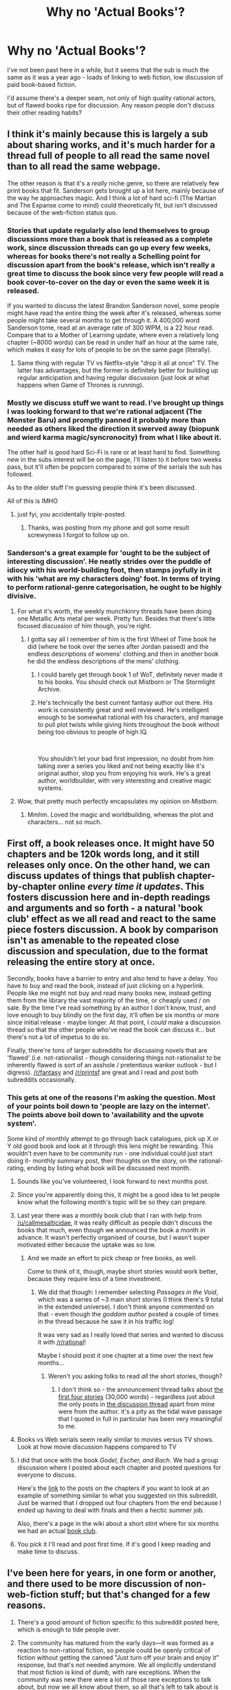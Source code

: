 #+TITLE: Why no 'Actual Books'?

* Why no 'Actual Books'?
:PROPERTIES:
:Author: NotExceedingTheNines
:Score: 32
:DateUnix: 1548976328.0
:DateShort: 2019-Feb-01
:END:
I've not been past here in a while, but it seems that the sub is much the same as it was a year ago - loads of linking to web fiction, low discussion of paid book-based fiction.

I'd assume there's a deeper seam, not only of high quality rational actors, but of flawed books ripe for discussion. Any reason people don't discuss their other reading habits?


** I think it's mainly because this is largely a sub about sharing works, and it's much harder for a thread full of people to all read the same novel than to all read the same webpage.

The other reason is that it's a /really/ niche genre, so there are relatively few print books that fit. Sanderson gets brought up a lot here, mainly because of the way he approaches magic. And I think a lot of hard sci-fi (The Martian and The Expanse come to mind) could theoretically fit, but isn't discussed because of the web-fiction status quo.
:PROPERTIES:
:Author: LazarusRises
:Score: 80
:DateUnix: 1548976516.0
:DateShort: 2019-Feb-01
:END:

*** Stories that update regularly also lend themselves to group discussions more than a book that is released as a complete work, since discussion threads can go up every few weeks, whereas for books there's not really a Schelling point for discussion apart from the book's release, which isn't really a great time to discuss the book since very few people will read a book cover-to-cover on the day or even the same week it is released.

If you wanted to discuss the latest Brandon Sanderson novel, some people might have read the entire thing the week after it's released, whereas some people might take several months to get through it. A 400,000 word Sanderson tome, read at an average rate of 300 WPM, is a 22 hour read. Compare that to a Mother of Learning update, where even a relatively long chapter (~8000 words) can be read in under half an hour at the same rate, which makes it easy for lots of people to be on the same page (literally).
:PROPERTIES:
:Author: Kuiper
:Score: 68
:DateUnix: 1548977648.0
:DateShort: 2019-Feb-01
:END:

**** Same thing with regular TV vs Netflix-style "drop it all at once" TV. The latter has advantages, but the former is definitely better for building up regular anticipation and having regular discussion (just look at what happens when Game of Thrones is running).
:PROPERTIES:
:Author: LLJKCicero
:Score: 8
:DateUnix: 1549014130.0
:DateShort: 2019-Feb-01
:END:


*** Mostly we discuss stuff we want to read. I've brought up things I was looking forward to that we're rational adjacent (The Monster Baru) and promptly panned it probably more than needed as others liked the direction it swerved away (biopunk and wierd karma magic/syncronocity) from what I like about it.

The other half is good hard Sci-Fi is rare or at least hard to find. Something new in the subs interest will be on the page, I'll listen to it before two weeks pass, but it'll often be popcorn compared to some of the serials the sub has followed.

As to the older stuff I'm guessing people think it's been discussed.

All of this is IMHO
:PROPERTIES:
:Author: Empiricist_or_not
:Score: 13
:DateUnix: 1548977136.0
:DateShort: 2019-Feb-01
:END:

**** just fyi, you accidentally triple-posted.
:PROPERTIES:
:Author: GaBeRockKing
:Score: 3
:DateUnix: 1548985751.0
:DateShort: 2019-Feb-01
:END:

***** Thanks, was posting from my phone and got some result screwyness I forgot to follow up on.
:PROPERTIES:
:Author: Empiricist_or_not
:Score: 2
:DateUnix: 1548985873.0
:DateShort: 2019-Feb-01
:END:


*** Sanderson's a great example for 'ought to be the subject of interesting discussion'. He neatly strides over the puddle of idiocy with his world-building foot, then stamps joyfully in it with his 'what are my characters doing' foot. In terms of trying to perform rational-genre categorisation, he ought to be highly divisive.
:PROPERTIES:
:Author: NotExceedingTheNines
:Score: 25
:DateUnix: 1548977179.0
:DateShort: 2019-Feb-01
:END:

**** For what it's worth, the weekly munchkinry threads have been doing one Metallic Arts metal per week. Pretty fun. Besides that there's little focused discussion of him though, you're right.
:PROPERTIES:
:Author: LazarusRises
:Score: 22
:DateUnix: 1548977640.0
:DateShort: 2019-Feb-01
:END:

***** I gotta say all I remember of him is the first Wheel of Time book he did (where he took over the series after Jordan passed) and the endless descriptions of womens' clothing and then in another book he did the endless descriptions of the mens' clothing.
:PROPERTIES:
:Author: MilesSand
:Score: 3
:DateUnix: 1548985208.0
:DateShort: 2019-Feb-01
:END:

****** I could barely get through book 1 of WoT, definitely never made it to his books. You should check out Mistborn or The Stormlight Archive.
:PROPERTIES:
:Author: LazarusRises
:Score: 6
:DateUnix: 1548985400.0
:DateShort: 2019-Feb-01
:END:


****** He's technically the best current fantasy author out there. His work is consistently great and well reviewed. He's intelligent enough to be somewhat rational with his characters, and manage to pull plot twists while giving hints throughout the book without being too obvious to people of high IQ.

​

You shouldn't let your bad first impression, no doubt from him taking over a series you liked and not being exactly like it's original author, stop you from enjoying his work. He's a great author, worldbuilder, with very interesting and creative magic systems.
:PROPERTIES:
:Author: fassina2
:Score: 3
:DateUnix: 1549072659.0
:DateShort: 2019-Feb-02
:END:


**** Wow, that pretty much perfectly encapsulates my opinion on /Mistborn/.
:PROPERTIES:
:Author: Robert_Barlow
:Score: 8
:DateUnix: 1548982907.0
:DateShort: 2019-Feb-01
:END:

***** Mmhm. Loved the magic and worldbuilding, whereas the plot and characters... not so much.
:PROPERTIES:
:Author: DaystarEld
:Score: 3
:DateUnix: 1548995127.0
:DateShort: 2019-Feb-01
:END:


** First off, a book releases once. It might have 50 chapters and be 120k words long, and it still releases only once. On the other hand, we can discuss updates of things that publish chapter-by-chapter online /every time it updates/. This fosters discussion here and in-depth readings and arguments and so forth - a natural 'book club' effect as we all read and react to the same piece fosters discussion. A book by comparison isn't as amenable to the repeated close discussion and speculation, due to the format releasing the entire story at once.

Secondly, books have a barrier to entry and also tend to have a delay. You have to buy and read the book, instead of just clicking on a hyperlink. People like me might not buy and read many books new, instead getting them from the library the vast majority of the time, or cheaply used / on sale. By the time I've read something by an author I don't know, trust, and love enough to buy blindly on the first day, it'll often be six months or more since initial release - maybe longer. At that point, I /could/ make a discussion thread so that the other people who've read the book can discuss it... but there's not a lot of impetus to do so.

Finally, there're tons of larger subreddits for discussing novels that are 'flawed' (i.e. not-rationalist - though considering things not-rationalist to be inherently flawed is sort of an asshole / pretentious wanker outlook - but I digress). [[/r/fantasy]] and [[/r/printsf]] are great and I read and post both subreddits occasionally.
:PROPERTIES:
:Author: Escapement
:Score: 41
:DateUnix: 1548977032.0
:DateShort: 2019-Feb-01
:END:

*** This gets at one of the reasons I'm asking the question. Most of your points boil down to 'people are lazy on the internet'. The points above boil down to 'availability and the upvote system'.

Some kind of monthly attempt to go through back catalogues, pick up X or Y old good book and look at it through this lens might be rewarding. This wouldn't even have to be community run - one individual could just start doing it- monthly summary post, their thoughts on the story, on the rational-rating, ending by listing what book will be discussed next month.
:PROPERTIES:
:Author: NotExceedingTheNines
:Score: 12
:DateUnix: 1548978718.0
:DateShort: 2019-Feb-01
:END:

**** Sounds like you've volunteered, I look forward to next months post.
:PROPERTIES:
:Author: vaegrim
:Score: 43
:DateUnix: 1548980153.0
:DateShort: 2019-Feb-01
:END:


**** Since you're apparently doing this, it might be a good idea to let people know what the following month's topic will be so they can prepare.
:PROPERTIES:
:Author: MilesSand
:Score: 14
:DateUnix: 1548985417.0
:DateShort: 2019-Feb-01
:END:


**** Last year there was a monthly book club that I ran with help from [[/u/callmesalticidae]], it was really difficult as people didn't discuss the books that much, even though we announced the book a month in advance. It wasn't perfectly organised of course, but I wasn't super motivated either because the uptake was so low.
:PROPERTIES:
:Author: MagicWeasel
:Score: 9
:DateUnix: 1548993481.0
:DateShort: 2019-Feb-01
:END:

***** And we made an effort to pick cheap or free books, as well.

Come to think of it, though, maybe short stories would work better, because they require less of a time investment.
:PROPERTIES:
:Author: callmesalticidae
:Score: 8
:DateUnix: 1548993558.0
:DateShort: 2019-Feb-01
:END:

****** We did that though: I remember selecting /Passages in the Void/, which was a series of ~3 main short stories (I think there's 9 total in the extended universe). I don't think anyone commented on that - even though the /goddam author/ posted a couple of times in the thread because he saw it in his traffic log!

It was very sad as I really loved that series and wanted to discuss it with [[/r/rational]]!

Maybe I should post it one chapter at a time over the next few months...
:PROPERTIES:
:Author: MagicWeasel
:Score: 11
:DateUnix: 1548993702.0
:DateShort: 2019-Feb-01
:END:

******* Weren't you asking folks to read /all/ the short stories, though?
:PROPERTIES:
:Author: callmesalticidae
:Score: 3
:DateUnix: 1548994032.0
:DateShort: 2019-Feb-01
:END:

******** I don't think so - the announcement thread talks about [[https://www.reddit.com/r/rational/comments/7mbbmw/monthly_book_club_november_2017_book_discussion/][the first four stories]] (30,000 words) - regardless just about the only posts in [[https://www.reddit.com/r/rational/comments/7qy6ih/monthly_book_club_january_2017_book_discussion/][the discussion thread]] apart from mine were from the author. it's a pity as the tidal wave passage that I quoted in full in particular has been very meaningful to me.
:PROPERTIES:
:Author: MagicWeasel
:Score: 5
:DateUnix: 1548994260.0
:DateShort: 2019-Feb-01
:END:


**** Books vs Web serials seem really similar to movies versus TV shows. Look at how movie discussion happens compared to TV
:PROPERTIES:
:Author: RMcD94
:Score: 6
:DateUnix: 1548988520.0
:DateShort: 2019-Feb-01
:END:


**** I did that once with the book /Godel, Escher, and Bach/. We had a group discussion where I posted about each chapter and posted questions for everyone to discuss.

Here's the [[https://www.reddit.com/r/rational/comments/2yys1i/lets_start_the_read_through/][link]] to the posts on the chapters if you want to look at an example of something similar to what you suggested on this subreddit. Just be warned that I dropped out four chapters from the end because I ended up having to deal with finals and then a hectic summer job.

Also, there's a page in the wiki about a short stint where for six months we had an actual [[https://www.reddit.com/r/rational/wiki/monthlybookclub][book club]].
:PROPERTIES:
:Author: xamueljones
:Score: 6
:DateUnix: 1548992685.0
:DateShort: 2019-Feb-01
:END:


**** You pick it I'll read and post first time. If it's good I keep reading and make time to discuss.
:PROPERTIES:
:Author: Empiricist_or_not
:Score: 3
:DateUnix: 1548986033.0
:DateShort: 2019-Feb-01
:END:


** I've been here for years, in one form or another, and there used to be more discussion of non-web-fiction stuff; but that's changed for a few reasons.

1. There's a good amount of fiction specific to this subreddit posted here, which is enough to tide people over.

2. The community has matured from the early days---it was formed as a reaction to non-rational fiction, so people could be openly critical of fiction without getting the canned "Just turn off your brain and enjoy it" response, but that's not needed anymore. We all implicitly understand that most fiction is kind of dumb, with rare exceptions. When the community was new there were a lot of those rare exceptions to talk about, but now we all know about them, so all that's left to talk about is new rational fiction.

3. The weekly discussion threads provide a lot of this discussion.
:PROPERTIES:
:Author: B_E_H_E_M_O_T_H
:Score: 17
:DateUnix: 1548978164.0
:DateShort: 2019-Feb-01
:END:


** I think one factor is that people here tend to like works that dig deep into their premise and examine every inch of it. This is more well-suited to longer works (like web serials) than it is for novels. In principle we could imagine a 'real' series fitting this quality, but for whatever reason, there aren't that many that fit into the rational bucket.

Also, mass appeal. People who write real books are usually going for mass appeal, and rational fiction is a bit of a niche.
:PROPERTIES:
:Author: tjhance
:Score: 10
:DateUnix: 1548978765.0
:DateShort: 2019-Feb-01
:END:


** Well, because it's paid, I think.

I suspect a (free) pdf of the book would be realistically necessary for most of people who click on it to read it. (At which point a chapter by chapter discussion would probably be the optimal format)

This would be very doable with the older works that tend to be available online. There's a few that i would consider canonically in the genre (Vonnegut? Pratchett? Egan?)
:PROPERTIES:
:Author: eroticas
:Score: 7
:DateUnix: 1548991772.0
:DateShort: 2019-Feb-01
:END:


** In my experience, it's much easier to come across a good webfic than a good book, even when both are equally hyped. I think many who started out wanting to write an 'actual book' need to prioritize /a lot/ on pleasing a publisher so that it gets published. If you constantly have to self-check whether the stuff you're writting fits the publisher's guidlines, whether /publisher would think it's a hit/, editor's deadlines,... what gets churned out has more resemblances to the hunderds other generic book rather than creative and realistic work of fiction.

A wealthy or already well-known author might be able to afford this without loosing much freedom in their work. But I don't think the same applies to small, new authors even with equal writing and creative capacity.
:PROPERTIES:
:Author: The_Dar
:Score: 5
:DateUnix: 1549020252.0
:DateShort: 2019-Feb-01
:END:

*** Going to have to disagree with your first sentence. The vast majority of webfic, even the webfic posted on this subreddit, would need major editing to make the grade for actual publishing. Second, there is a wealth of fantastic literature dating back hundreds of years - if your only criterion is 'good,' you're more likely to be able to read a new, good book than find a new, good webfic.

There are a few genres and subject areas that are pretty shallow in terms of extant literature that see a lot more treatment online, for example, AI. These also tend to be areas of interest that overlap a lot with 'rational' fiction and crop up here more often.

That said, /Neuromancer/ came out thirty-five years ago and while the AI aspects are only tangential to the main themes, as a work of writing it's yet to be equaled by anything you can find online for free, imo.
:PROPERTIES:
:Author: ivory12
:Score: 6
:DateUnix: 1549092863.0
:DateShort: 2019-Feb-02
:END:

**** Fair, maybe I'm hooked-up to enough forums/sub/rss feeds that I have more good web-fic to read than I have time for any random paper book out there. I still think that the vast majority of books on the average Barns&Noble shelf follow a predictable pattern/narrative, which is why I got into webfic in the first place.
:PROPERTIES:
:Author: The_Dar
:Score: 2
:DateUnix: 1549180325.0
:DateShort: 2019-Feb-03
:END:


** [deleted]
:PROPERTIES:
:Score: 2
:DateUnix: 1549046323.0
:DateShort: 2019-Feb-01
:END:

*** ...money?

Choosing the tradition business model to be paid for your work doesn't make you a bad person.
:PROPERTIES:
:Author: tjhance
:Score: 9
:DateUnix: 1549060593.0
:DateShort: 2019-Feb-02
:END:

**** [deleted]
:PROPERTIES:
:Score: 2
:DateUnix: 1549070103.0
:DateShort: 2019-Feb-02
:END:

***** They are technically free online if you know where to look. This definition of good, as being somebody unambitious or that doesn't care about money is silly. That would basically make 90%+ people bad, which is silly, reserve those classifications to intentionally harmful people instead.

​

If we didn't have any external motivation we'd have a lot less great things around.

​

Older people likely to be book authors were not raised like us, they dreamed of being published authors. That was their goal and how they got their recognition, we are just different from them and that doesn't make them bad.
:PROPERTIES:
:Author: fassina2
:Score: 4
:DateUnix: 1549073679.0
:DateShort: 2019-Feb-02
:END:

****** [deleted]
:PROPERTIES:
:Score: 2
:DateUnix: 1549076404.0
:DateShort: 2019-Feb-02
:END:

******* u/fassina2:
#+begin_quote
  and someone for whom financial reward is a motivator rather than an enabler isn't going to write good literature anyway.
#+end_quote

I can tell you this for sure, we'd have a lot less fan fiction and other types of internet fiction if authors couldn't think of it as practice for when they do write books and as a way to get an audience.

Also without donations and patreon you can bet updates and new chapters would come out much more slowly.

#+begin_quote
  Why do you equate ambition with selfishness or desire to make money? I reject that.
#+end_quote

Why do you equate selfishness and desire to make money with being a bad person? I reject that.

There are basically 3 basic motivators, social proof and it's variations, resources money and the like, the need to fit in.

Charity = social proof, Fame = social proof, Being good = Fitting in...

By themselves they aren't evil or bad, what makes people bad is if they intentionally cause harm to achieve those things.

Wanting money by itself is not bad, it's an important resource, just because some people that want it are bad doesn't mean everybody that does is bad..
:PROPERTIES:
:Author: fassina2
:Score: 4
:DateUnix: 1549100779.0
:DateShort: 2019-Feb-02
:END:

******** [deleted]
:PROPERTIES:
:Score: 1
:DateUnix: 1549136646.0
:DateShort: 2019-Feb-02
:END:

********* Your original comment was basically criticizing book authors because they limit the availability of their work on the internet to get more money. I therefore assumed you preferred the other types of fiction people enjoy here, but my point still holds and my arguments are still solid.

Besides these are all written as I think, sorry if some of the points aren't as comprehensive as they'd need to be 100% correct or at least close to it.

But we understand each other, and hopefully we are both better off after having this conversation =D
:PROPERTIES:
:Author: fassina2
:Score: 2
:DateUnix: 1549142324.0
:DateShort: 2019-Feb-03
:END:


***** Limiting access to non-harmful luxuries does not make you a bad person. Could you explain your account of morality here in a little more depth? My interpretation is that you seem to be saying if one isn't a Good Samaritan then they must be a Bad Samaritan. It's a step that needs to be argued to equivocate aid with the fruits of one's labour, just as it is to equivocate watching someone drown with not sending all your non-essential income to charity.

I have a question for you: is it possible to possess /mens rea/ in the absence of any /actus reus/?

If you answer that with yes, I would love to hear an example. If no, I'm not sure how failing to publish books for free makes you a bad person. If you take the third option and deny Western legal tradition as representative of morality, then I take issue with your claim's "obviousness."
:PROPERTIES:
:Author: ivory12
:Score: 4
:DateUnix: 1549094401.0
:DateShort: 2019-Feb-02
:END:

****** [deleted]
:PROPERTIES:
:Score: 2
:DateUnix: 1549141659.0
:DateShort: 2019-Feb-03
:END:

******* Your line, which really my entire post was aimed at, was that "obviously" it makes someone a bad person not to publish their labour for free. I know legality and morality aren't synonyms. You've missed my point. Our societal legal norms are a mirror of our moral norms. They're ostensibly aimed in the same direction and at the same purpose.

You can hold, as Peter Singer does, that it's a duty to maximize good by doing as much as possible. But the intuition of most people regarding duty is not so stark; you certainly can't espouse that kind of ethic in a discussion as if it's self-evident.

Maybe a more communal economy is a more virtuous one, but it's not the one we live in. If I can't afford car insurance, is it selfish of the auto dealer not to give me a free vehicle? No. Labour economics still apply to the arts, and your idea that to an artist motivated by money somehow either creates inherently flawed art or demeans the value of that art is a bizarre interpretation of quality.

Lastly, my point about "guilty" intent was only intended as a bit of a thought experiment designed to get you thinking about what metric a person's virtue is evaluated on. I'm sure I phrased it badly, so the following is an effort to make it more clear.

I'm not trying a crime and trying to meet the legal benchmark for guilt. It's more about the theoretical idea of whether one can be a bad person without the intent to commit a bad act. In cases of prevented crimes, the would-be perpetrator still has the intent to do a harmful thing. You can also do harms without or with different levels guilty intent (recklessness, negligence, and ignorance).

However the crux of my question was this: can you, absent an act or intended act, still be possessed of harmful intent? Keep in mind that a commitment to, say, withhold aid or not act is still an 'act' of sorts in itself.
:PROPERTIES:
:Author: ivory12
:Score: 3
:DateUnix: 1549144024.0
:DateShort: 2019-Feb-03
:END:


***** u/tjhance:
#+begin_quote
  That has to be weighed against the author's ability to survive and achieve whatever other goals they may have
#+end_quote

Well, yeah?

Like, for most authors publishing traditional books, it /is/ their job. They devote all their time to writing. It's how they make a living. I guess some successful authors are rolling in dough, but they are the exception. I think most career authors don't actually make that much. They need to publish for profit because they need to, like, eat.
:PROPERTIES:
:Author: tjhance
:Score: 2
:DateUnix: 1549171965.0
:DateShort: 2019-Feb-03
:END:
